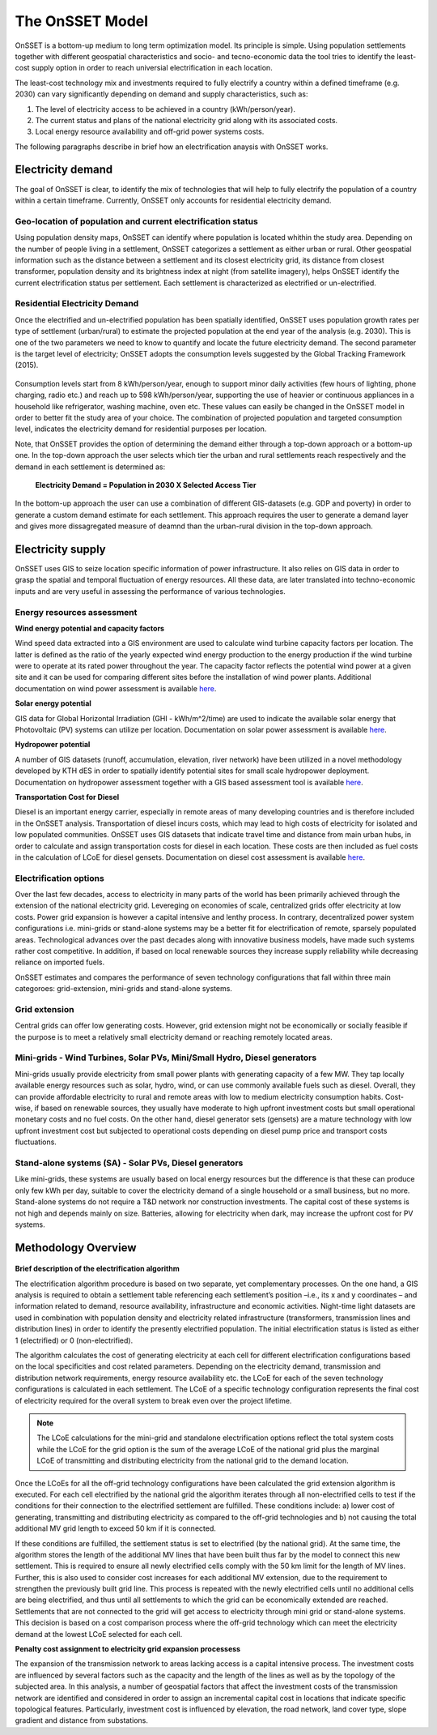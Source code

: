 The OnSSET Model
================

OnSSET is a bottom-up medium to long term optimization model. Its principle is simple. Using population settlements together with different geospatial characteristics and socio- and tecno-economic data the tool tries to identify the least-cost supply option in order to reach universial electrification in each location.

The least-cost technology mix and investments required to fully electrify a country within a defined timeframe (e.g. 2030) can vary significantly depending on demand and supply characteristics, such as:

1)  The level of electricity access to be achieved in a country (kWh/person/year).

2)  The current status and plans of the national electricity grid along with its associated costs.

3)  Local energy resource availability and off-grid power systems costs.

The following paragraphs describe in brief how an electrification anaysis with OnSSET works.


Electricity demand
*******************
The goal of OnSSET is clear, to identify the mix of technologies that will help to fully electrify the population of a country within a certain timeframe. Currently, OnSSET only accounts for residential electricity demand.

Geo-location of population and current electrification status
-------------------------------------------------------------
Using population density maps, OnSSET can identify where population is located whithin the study area. Depending on the number of people living in a settlement, OnSSET categorizes a settlement as either urban or rural. Other geospatial information such as the distance between a settlement and its closest electricity grid, its distance from closest transformer, population density and its brightness index at night (from satellite imagery), helps OnSSET identify the current electrification status per settlement. Each settlement is characterized as electrified or un-electrified.

    .. image::  img/AfghanElec.png
        :scale: 80 %
        :align: center

Residential Electricity Demand
------------------------------
Once the electrified and un-electrified population has been spatially identified, OnSSET uses population growth rates per type of settlement (urban/rural) to estimate the projected population at the end year of the analysis (e.g. 2030). This is one of the two parameters we need to know to quantify and locate the future electricity demand. The second parameter is the target level of electricity; OnSSET adopts the consumption levels suggested by the Global Tracking Framework (2015).

    .. image::  img/TierFramework.png
        :scale: 80 %
        :align: center

Consumption levels start from 8 kWh/person/year, enough to support minor daily activities (few hours of lighting, phone charging, radio etc.) and reach up to 598 kWh/person/year, supporting the use of heavier or continuous appliances in a household like refrigerator, washing machine, oven etc. These values can easily be changed in the OnSSET model in order to better fit the study area of your choice. The combination of projected population and targeted consumption level, indicates the electricity demand for residential purposes per location. 

Note, that OnSSET provides the option of determining the demand either through a top-down approach or a bottom-up one. In the top-down approach the user selects which tier the urban and rural settlements reach respectively and the demand in each settlement is determined as:

                        **Electricity Demand = Population in 2030 X Selected Access Tier**
                        
In the bottom-up approach the user can use a combination of different GIS-datasets (e.g. GDP and poverty) in order to generate a custom demand estimate for each settlement. This approach requires the user to generate a demand layer and gives more dissagregated measure of deamnd than the urban-rural division in the top-down approach. 


Electricity supply
******************

OnSSET uses GIS to seize location specific information of power infrastructure. It also relies on GIS data in order to grasp the spatial and temporal fluctuation of energy resources. All these data, are later translated into techno-economic inputs and are very useful in assessing the performance of various technologies.

Energy resources assessment
---------------------------

**Wind energy potential and capacity factors**

Wind speed data extracted into a GIS environment are used to calculate wind turbine capacity factors per location.
The latter is defined as the ratio of the yearly expected wind energy production to the energy production if the
wind turbine were to operate at its rated power throughout the year.
The capacity factor reflects the potential wind power at a given site and it can be used for comparing different sites before the installation of wind power plants.
Additional documentation on wind power assessment is available `here <https://github.com/OnSSET/OnSSET/tree/master/Resource_Assessment/Wind>`_.

.. image::  img/AfghanCF.png
    :scale: 80 %
    :align: center

**Solar energy potential**

GIS data for Global Horizontal Irradiation (GHI - kWh/m^2/time) are used to indicate the available solar energy that Photovoltaic (PV) systems can utilize per location. Documentation on solar power assessment is available `here <https://github.com/OnSSET/OnSSET/tree/master/Resource_Assessment/Solar>`_.

.. image::  img/AfghanSolar.png
    :scale: 80 %
    :align: center

**Hydropower potential**

A number of GIS datasets (runoff, accumulation, elevation, river network) have been utilized in a novel methodology developed by KTH dES in order to spatially identify potential sites for small scale hydropower deployment. Documentation on hydropower assessment together with a GIS based assessment tool is available `here <https://github.com/OnSSET/OnSSET/tree/master/Resource_Assessment/HydroPower>`_.

.. image::  img/AfghanHydro.png
    :scale: 80 %
    :align: center

**Transportation Cost for Diesel**

Diesel is an important energy carrier, especially in remote areas of many developing countries and is therefore included in the OnSSET analysis. Transportation of diesel incurs costs, which may lead to high costs of electricity for isolated and low populated communities. OnSSET uses GIS datasets that indicate travel time and distance from main urban hubs, in order to calculate and assign transportation costs for diesel in each location. These costs are then included as fuel costs in the calculation of LCoE for diesel gensets. Documentation on diesel cost assessment is available `here <https://github.com/OnSSET/OnSSET/tree/master/Resource_Assessment/DieselCost>`_.

.. image::  img/AfghanDiesel.png
    :scale: 80 %
    :align: center

Electrification options
-----------------------

Over the last few decades, access to electricity in many parts of the world has been primarily achieved through the extension of the national electricity grid. Levereging on economies of scale, centralized grids offer electricity at low costs. Power grid expansion is however a capital intensive and lenthy process. In contrary, decentralized power system configurations i.e. mini-grids or stand-alone systems may be a better fit for electrification of remote, sparsely populated areas. Technological advances over the past decades along with innovative business models, have made such systems rather cost competitive. In addition, if based on local renewable sources they increase supply reliability while decreasing reliance on imported fuels.

OnSSET estimates and compares the performance of seven technology configurations that fall within three main categoroes: grid-extension, mini-grids and stand-alone systems.

**Grid extension**
----------------

Central grids can offer low generating costs. However, grid extension might not be economically or socially
feasible if the purpose is to meet a relatively small electricity demand or reaching remotely located areas.

.. image::  img/GridExtension.png
    :align: center

**Mini-grids** - Wind Turbines, Solar PVs, Mini/Small Hydro, Diesel generators
-------------------------------------------------------------------------------

Mini-grids usually provide electricity from small power plants with generating capacity of a few MW. They tap locally available energy resources such as solar, hydro, wind, or can use commonly available fuels such as diesel. Overall, they can provide affordable electricity to rural and remote areas with low to medium electricity consumption habits. Cost-wise, if based on renewable sources, they usually have moderate to high upfront investment costs but small operational monetary costs and no fuel costs. On the other hand, diesel generator sets (gensets) are a mature technology with low upfront investment cost but subjected to operational costs depending on diesel pump price and transport costs fluctuations.

    .. image::  img/MiniGrid.png
        :scale: 85 %
        :align: center

**Stand-alone systems (SA)** - Solar PVs, Diesel generators
-----------------------------------------------------------

Like mini-grids, these systems are usually based on local energy resources but the difference is that these can produce
only few kWh per day, suitable to cover the electricity demand of a single household or a small business, but no more.
Stand-alone systems do not require a T&D network nor construction investments. The capital cost of these systems is
not high and depends mainly on size. Batteries, allowing for electricity when dark, may increase the upfront cost for PV systems.

    .. image::  img/StandAlone.png
        :scale: 85 %
        :align: center

Methodology Overview
********************

    .. image::  img/Methodology.png
        :align: center

**Brief description of the electrification algorithm**

The electrification algorithm procedure is based on two separate, yet complementary processes. On the one hand, a GIS
analysis is required to obtain a settlement table referencing each settlement’s position –i.e., its x and y coordinates
– and information related to demand, resource availability, infrastructure and economic activities. Night-time light
datasets are used in combination with population density and electricity related infrastructure (transformers, transmission lines and distribution lines) in
order to identify the presently electrified population. The initial electrification status is listed as either 1
(electrified) or 0 (non-electrified).

The algorithm calculates the cost of generating electricity at each cell for different electrification configurations
based on the local specificities and cost related parameters. Depending on the electricity demand, transmission and distribution
network requirements, energy resource availability etc. the LCoE for each of the seven technology configurations is
calculated in each settlement. The LCoE of a specific technology configuration represents the final cost of electricity required for
the overall system to break even over the project lifetime.

.. note::

    The LCoE calculations for the mini-grid and standalone electrification options reflect the total system costs while
    the LCoE for the grid option is the sum of the average LCoE of the national grid plus the marginal LCoE of
    transmitting and distributing electricity from the national grid to the demand location.

Once the LCoEs for all the off-grid technology configurations have been calculated the grid extension algorithm is
executed. For each cell electrified by the national grid the algorithm iterates through all
non-electrified cells to test if the conditions for their connection to the electrified settlement are fulfilled.
These conditions include: a) lower cost of generating, transmitting and distributing electricity as compared to the off-grid
technologies and b) not causing the total additional MV grid length to exceed 50 km if it is connected.

If these conditions are fulfilled, the settlement status is set to electrified (by the national grid). At the same time, the algorithm
stores the length of the additional MV lines that have been built thus far by the model to connect this new settlement.
This is required to ensure all newly electrified cells comply with the 50 km limit for the length of MV lines. Further,
this is also used to consider cost increases for each additional MV extension, due to the requirement to strengthen the
previously built grid line. This process is repeated with the newly electrified cells until no additional cells are being
electrified, and thus until all settlements to which the grid can be economically extended are reached. Settlements that
are not connected to the grid will get access to electricity through mini grid or stand-alone systems. This decision is
based on a cost comparison process where the off-grid technology which can meet the electricity demand at the lowest LCoE
selected for each cell.

**Penalty cost assignment to electricity grid expansion processess**

The expansion of the transmission network to areas lacking access is a capital intensive process. The investment costs
are influenced by several factors such as the capacity and the length of the lines as well as by the topology
of the subjected area. In this analysis, a number of geospatial factors that affect the investment costs of the
transmission network are identified and considered in order to assign an incremental capital cost in locations that
indicate specific topological features. Particularly, investment cost is influenced by elevation, the road network,
land cover type, slope gradient and distance from substations.
